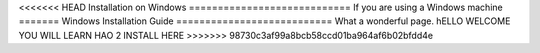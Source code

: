 <<<<<<< HEAD
Installation on Windows
============================
If you are using a Windows machine
=======
Windows Installation Guide
===========================
What a wonderful page. hELLO WELCOME YOU WILL LEARN HAO 2 INSTALL HERE
>>>>>>> 98730c3af99a8bcb58ccd01ba964af6b02bfdd4e
